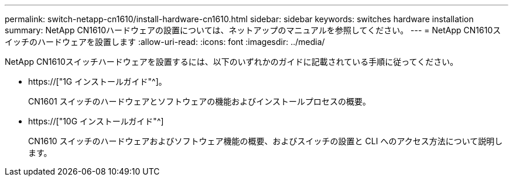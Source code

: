 ---
permalink: switch-netapp-cn1610/install-hardware-cn1610.html 
sidebar: sidebar 
keywords: switches hardware installation 
summary: NetApp CN1610ハードウェアの設置については、ネットアップのマニュアルを参照してください。 
---
= NetApp CN1610スイッチのハードウェアを設置します
:allow-uri-read: 
:icons: font
:imagesdir: ../media/


[role="lead"]
NetApp CN1610スイッチハードウェアを設置するには、以下のいずれかのガイドに記載されている手順に従ってください。

* https://["1G インストールガイド"^]。
+
CN1601 スイッチのハードウェアとソフトウェアの機能およびインストールプロセスの概要。

* https://["10G インストールガイド"^]
+
CN1610 スイッチのハードウェアおよびソフトウェア機能の概要、およびスイッチの設置と CLI へのアクセス方法について説明します。


